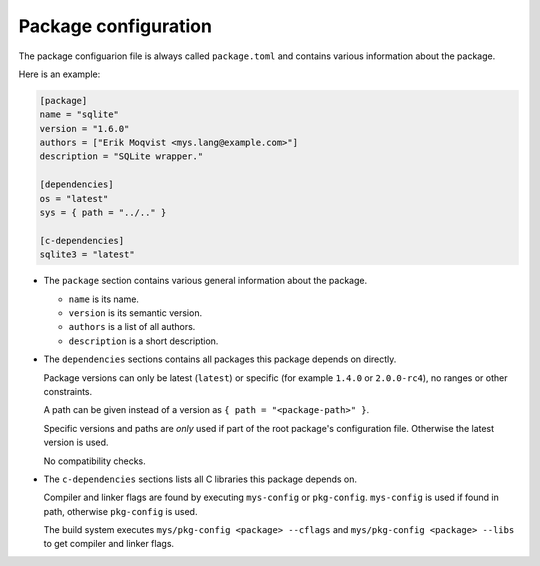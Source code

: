 Package configuration
---------------------

The package configuarion file is always called ``package.toml`` and
contains various information about the package.

Here is an example:

.. code-block:: toml

   [package]
   name = "sqlite"
   version = "1.6.0"
   authors = ["Erik Moqvist <mys.lang@example.com>"]
   description = "SQLite wrapper."

   [dependencies]
   os = "latest"
   sys = { path = "../.." }

   [c-dependencies]
   sqlite3 = "latest"

- The ``package`` section contains various general information about
  the package.

  - ``name`` is its name.

  - ``version`` is its semantic version.

  - ``authors`` is a list of all authors.

  - ``description`` is a short description.

- The ``dependencies`` sections contains all packages this package
  depends on directly.

  Package versions can only be latest (``latest``) or specific (for
  example ``1.4.0`` or ``2.0.0-rc4``), no ranges or other constraints.

  A path can be given instead of a version as ``{ path =
  "<package-path>" }``.

  Specific versions and paths are *only* used if part of the root
  package's configuration file. Otherwise the latest version is used.

  No compatibility checks.

- The ``c-dependencies`` sections lists all C libraries this package
  depends on.

  Compiler and linker flags are found by executing ``mys-config`` or
  ``pkg-config``. ``mys-config`` is used if found in path, otherwise
  ``pkg-config`` is used.

  The build system executes ``mys/pkg-config <package> --cflags`` and
  ``mys/pkg-config <package> --libs`` to get compiler and linker
  flags.
